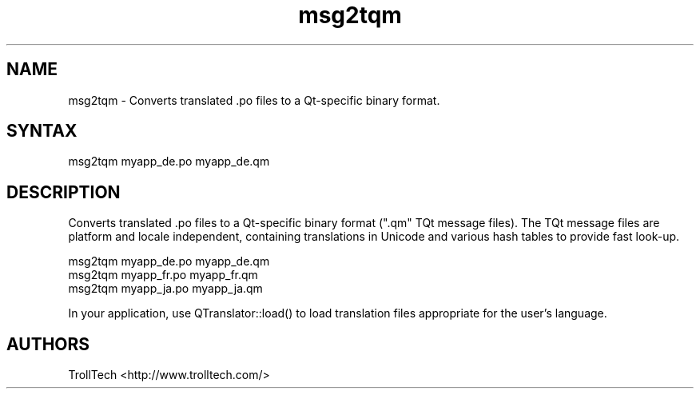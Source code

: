 .TH "msg2tqm" "1" "3.0.3" "Troll Tech AS, Norway." ""
.SH "NAME"
.LP 
msg2tqm \- Converts translated .po files to a Qt\-specific binary format.
.SH "SYNTAX"
.LP 
msg2tqm myapp_de.po myapp_de.qm
.SH "DESCRIPTION"
.LP 

Converts translated .po files to a Qt\-specific binary
format (".qm" TQt message files). The TQt message files
are platform and locale independent, containing
translations in Unicode and various hash tables to
provide fast look\-up. 

                msg2tqm myapp_de.po myapp_de.qm
                msg2tqm myapp_fr.po myapp_fr.qm
                msg2tqm myapp_ja.po myapp_ja.qm


In your application, use QTranslator::load() to load
translation files appropriate for the user's language.
.SH "AUTHORS"
.LP 
TrollTech <http://www.trolltech.com/>
